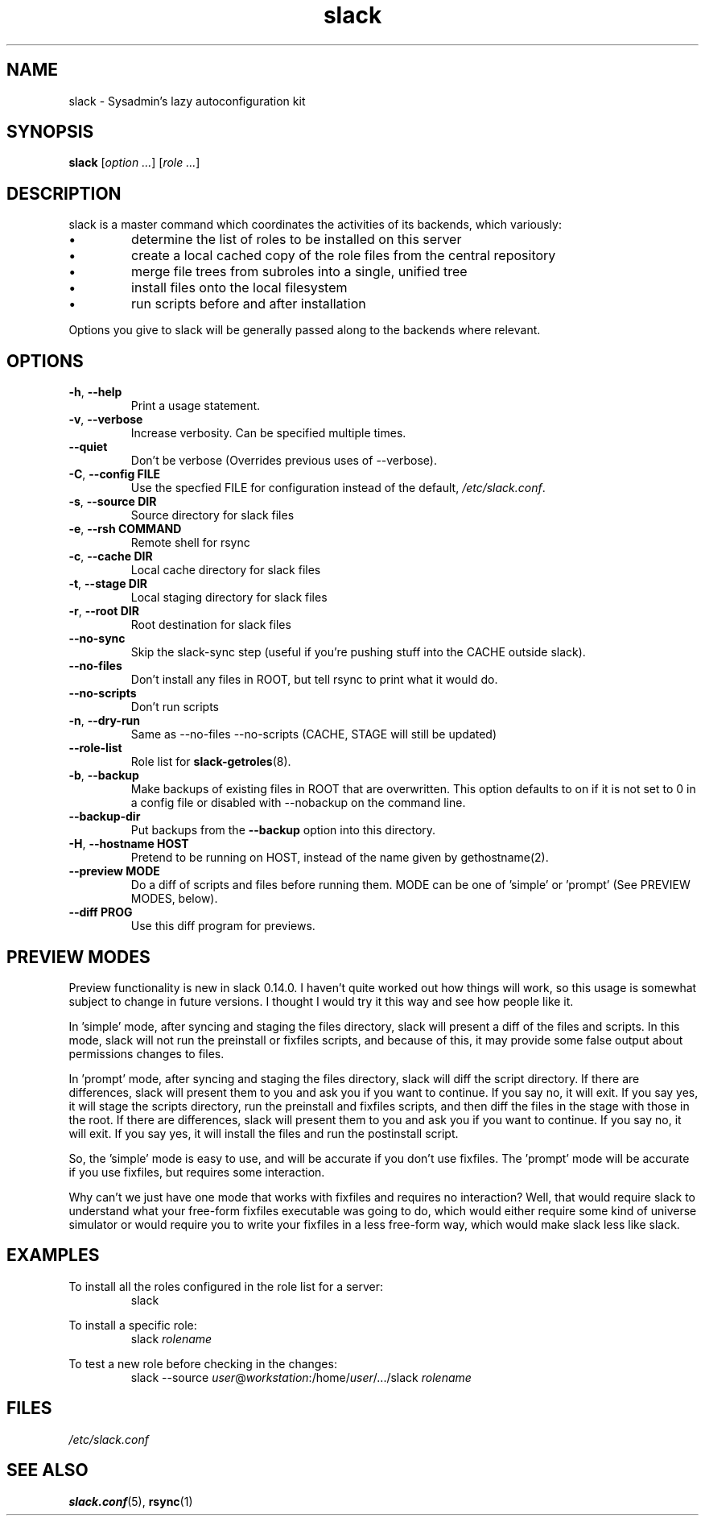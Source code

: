 .\" $Header$
.\" vim:tw=72:filetype=nroff
.\"
.\"       manpage for slack.conf
.\"
.TH slack 8 2004-10-22 "Administrative commands" 

.SH NAME
slack \- Sysadmin's lazy autoconfiguration kit

.SH SYNOPSIS

\fBslack\fR [\fIoption ...\fR] [\fIrole ...\fR]

.SH DESCRIPTION

slack is a master command which coordinates the activities of its
backends, which variously:

.IP \(bu
determine the list of roles to be installed on this server
.IP \(bu
create a local cached copy of the role files from the central repository
.IP \(bu
merge file trees from subroles into a single, unified tree
.IP \(bu
install files onto the local filesystem
.IP \(bu
run scripts before and after installation

.PP
Options you give to slack will be generally passed along to the backends
where relevant.

.SH OPTIONS
.TP
\fB\-h\fR, \fB\-\-help\fR
Print a usage statement.
.TP
\fB\-v\fR, \fB\-\-verbose\fR
Increase verbosity.  Can be specified multiple times.
.TP
\fB\-\-quiet\fR
Don't be verbose (Overrides previous uses of --verbose).
.TP
\fB\-C\fR, \fB\-\-config FILE\fR
Use the specfied FILE for configuration instead of the default,
.IR /etc/slack.conf .
.TP
\fB\-s\fR, \fB\-\-source DIR\fR
Source directory for slack files
.TP
\fB\-e\fR, \fB\-\-rsh COMMAND\fR
Remote shell for rsync
.TP
\fB\-c\fR, \fB\-\-cache DIR\fR
Local cache directory for slack files
.TP
\fB\-t\fR, \fB\-\-stage DIR\fR
Local staging directory for slack files
.TP
\fB\-r\fR, \fB\-\-root DIR\fR
Root destination for slack files
.TP
\fB\-\-no\-sync\fR
Skip the slack-sync step (useful if you're pushing stuff into the CACHE
outside slack).
.TP
\fB\-\-no\-files\fR
Don't install any files in ROOT, but tell rsync to print what it
would do.
.TP
\fB\-\-no\-scripts\fR
Don't run scripts
.TP
\fB\-n\fR, \fB\-\-dry\-run\fR
Same as \-\-no\-files \-\-no\-scripts  (CACHE, STAGE will still be
updated)
.TP
\fB\-\-role\-list\fR
Role list for
.BR slack-getroles (8).
.TP
\fB\-b\fR, \fB\-\-backup\fR
Make backups of existing files in ROOT that are overwritten.  This
option defaults to on if it is not set to 0 in a config file or disabled
with --nobackup on the command line.
.TP
\fB\-\-backup\-dir\fR
Put backups from the
.B \-\-backup
option into this directory.
.TP
\fB\-H\fR, \fB\-\-hostname HOST\fR
Pretend to be running on HOST, instead of the name given by
gethostname(2).
.TP
\fB\-\-preview MODE\fR
Do a diff of scripts and files before running them.
MODE can be one of 'simple' or 'prompt' (See PREVIEW MODES, below).
.TP
\fB\-\-diff PROG\fR
Use this diff program for previews.

.SH PREVIEW MODES

.PP
Preview functionality is new in slack 0.14.0.  I haven't quite
worked out how things will work, so this usage is somewhat subject to
change in future versions.  I thought I would try it this way and see
how people like it.
.PP
In 'simple' mode, after syncing and staging the files directory, slack
will present a diff of the files and scripts.  In this mode, slack will
not run the preinstall or fixfiles scripts, and because of this, it may
provide some false output about permissions changes to files.
.PP
In 'prompt' mode, after syncing and staging the files directory, slack
will diff the script directory.  If there are differences, slack will
present them to you and ask you if you want to continue.  If you say
no, it will exit.  If you say yes, it will stage the scripts directory,
run the preinstall and fixfiles scripts, and then diff the files in the
stage with those in the root.  If there are differences, slack will
present them to you and ask you if you want to continue.  If you say no,
it will exit.  If you say yes, it will install the files and run the
postinstall script.
.PP
So, the 'simple' mode is easy to use, and will be accurate if you don't
use fixfiles.  The 'prompt' mode will be accurate if you use fixfiles,
but requires some interaction.
.PP
Why can't we just have one mode that works with fixfiles and requires no
interaction?  Well, that would require slack to understand what your
free-form fixfiles executable was going to do, which would either
require some kind of universe simulator or would require you to write
your fixfiles in a less free-form way, which would make slack less like
slack.

.SH EXAMPLES

.PP
To install all the roles configured in the role list for a server:
.RS
slack
.RE
.PP
To install a specific role:
.RS
slack
.I rolename
.RE
.PP
To test a new role before checking in the changes:
.RS
slack --source 
.IR user @ workstation :/home/ user /.../slack
.I rolename
.RE


.SH FILES
.I /etc/slack.conf
.SH SEE ALSO
.BR slack.conf (5),
.BR rsync (1)
